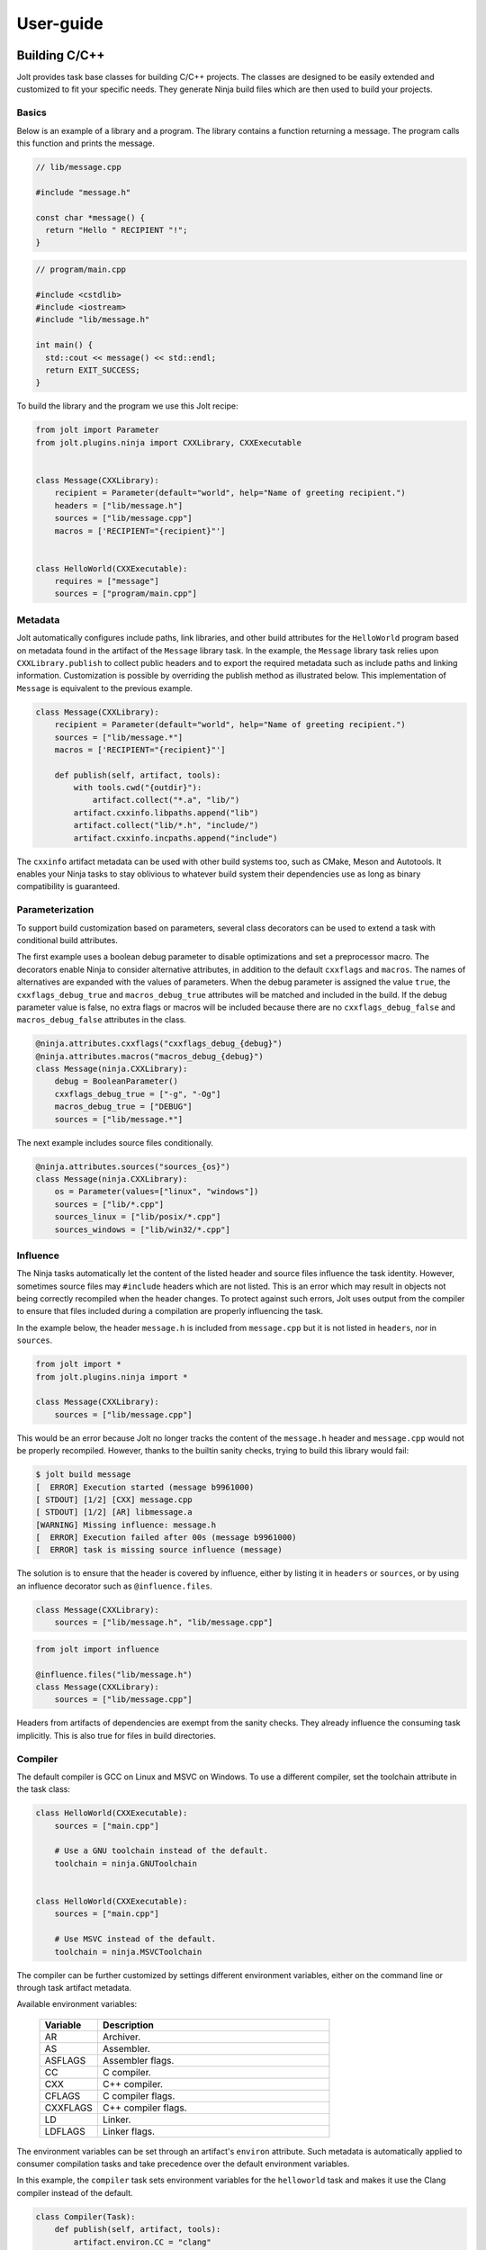 User-guide
==========


Building C/C++
--------------

Jolt provides task base classes for building C/C++ projects. The classes
are designed to be easily extended and customized to fit your specific
needs. They generate Ninja build files which are then used to build your
projects.


Basics
~~~~~~

Below is an example of a library and a program. The library contains a function
returning a message. The program calls this function and prints the message.

.. code-block:: c++

    // lib/message.cpp

    #include "message.h"

    const char *message() {
      return "Hello " RECIPIENT "!";
    }

.. code-block:: c++

    // program/main.cpp

    #include <cstdlib>
    #include <iostream>
    #include "lib/message.h"

    int main() {
      std::cout << message() << std::endl;
      return EXIT_SUCCESS;
    }


To build the library and the program we use this Jolt recipe:

.. code-block:: python

    from jolt import Parameter
    from jolt.plugins.ninja import CXXLibrary, CXXExecutable


    class Message(CXXLibrary):
        recipient = Parameter(default="world", help="Name of greeting recipient.")
        headers = ["lib/message.h"]
        sources = ["lib/message.cpp"]
        macros = ['RECIPIENT="{recipient}"']


    class HelloWorld(CXXExecutable):
        requires = ["message"]
        sources = ["program/main.cpp"]


Metadata
~~~~~~~~

Jolt automatically configures include paths, link libraries, and other build
attributes for the ``HelloWorld`` program based on metadata found in the artifact
of the ``Message`` library task. In the example, the ``Message`` library task relies
upon ``CXXLibrary.publish`` to collect public headers and to export the required
metadata such as include paths and linking information. Customization is possible
by overriding the publish method as illustrated below. This implementation
of ``Message`` is equivalent to the previous example.

.. code-block:: python

    class Message(CXXLibrary):
        recipient = Parameter(default="world", help="Name of greeting recipient.")
        sources = ["lib/message.*"]
        macros = ['RECIPIENT="{recipient}"']

        def publish(self, artifact, tools):
            with tools.cwd("{outdir}"):
                artifact.collect("*.a", "lib/")
            artifact.cxxinfo.libpaths.append("lib")
            artifact.collect("lib/*.h", "include/")
            artifact.cxxinfo.incpaths.append("include")


The ``cxxinfo`` artifact metadata can be used with other build systems too,
such as CMake, Meson and Autotools. It enables your Ninja tasks to stay oblivious to
whatever build system their dependencies use as long as binary compatibility
is guaranteed.


Parameterization
~~~~~~~~~~~~~~~~

To support build customization based on parameters, several class decorators can
be used to extend a task with conditional build attributes.

The first example uses a boolean debug parameter to disable optimizations and set a
preprocessor macro. The decorators enable Ninja to consider alternative attributes,
in addition to the default ``cxxflags`` and ``macros``. The names of alternatives
are expanded with the values of parameters. When the debug parameter is assigned the
value ``true``, the ``cxxflags_debug_true`` and ``macros_debug_true`` attributes will
be matched and included in the build. If the debug parameter value is false,
no extra flags or macros will be included because there are no ``cxxflags_debug_false``
and ``macros_debug_false`` attributes in the class.

.. code-block:: python

    @ninja.attributes.cxxflags("cxxflags_debug_{debug}")
    @ninja.attributes.macros("macros_debug_{debug}")
    class Message(ninja.CXXLibrary):
        debug = BooleanParameter()
        cxxflags_debug_true = ["-g", "-Og"]
        macros_debug_true = ["DEBUG"]
        sources = ["lib/message.*"]


The next example includes source files conditionally.


.. code-block:: python

    @ninja.attributes.sources("sources_{os}")
    class Message(ninja.CXXLibrary):
        os = Parameter(values=["linux", "windows"])
        sources = ["lib/*.cpp"]
        sources_linux = ["lib/posix/*.cpp"]
        sources_windows = ["lib/win32/*.cpp"]



Influence
~~~~~~~~~

The Ninja tasks automatically let the content of the listed header and source files
influence the task identity. However, sometimes source files may ``#include`` headers which
are not listed. This is an error which may result in objects not being correctly
recompiled when the header changes. To protect against such errors, Jolt uses output
from the compiler to ensure that files included during a compilation are properly
influencing the task.

In the example below, the header ``message.h`` is included from ``message.cpp`` but it is
not listed in ``headers``, nor in ``sources``.

.. code-block:: python

    from jolt import *
    from jolt.plugins.ninja import *

    class Message(CXXLibrary):
        sources = ["lib/message.cpp"]


This would be an error because Jolt no longer tracks the content of the ``message.h`` header
and ``message.cpp`` would not be properly recompiled. However, thanks to the builtin sanity
checks, trying to build this library would fail:


.. code-block:: bash

    $ jolt build message
    [  ERROR] Execution started (message b9961000)
    [ STDOUT] [1/2] [CXX] message.cpp
    [ STDOUT] [1/2] [AR] libmessage.a
    [WARNING] Missing influence: message.h
    [  ERROR] Execution failed after 00s (message b9961000)
    [  ERROR] task is missing source influence (message)


The solution is to ensure that the header is covered by influence, either by listing
it in ``headers`` or ``sources``, or by using an influence decorator such as
``@influence.files``.

.. code-block:: python

    class Message(CXXLibrary):
        sources = ["lib/message.h", "lib/message.cpp"]


.. code-block:: python

    from jolt import influence

    @influence.files("lib/message.h")
    class Message(CXXLibrary):
        sources = ["lib/message.cpp"]


Headers from artifacts of dependencies are exempt from the sanity checks.
They already influence the consuming task implicitly. This is also true for
files in build directories.


Compiler
~~~~~~~~

The default compiler is GCC on Linux and MSVC on Windows. To use a different
compiler, set the toolchain attribute in the task class:

.. code-block:: python

    class HelloWorld(CXXExecutable):
        sources = ["main.cpp"]

        # Use a GNU toolchain instead of the default.
        toolchain = ninja.GNUToolchain


    class HelloWorld(CXXExecutable):
        sources = ["main.cpp"]

        # Use MSVC instead of the default.
        toolchain = ninja.MSVCToolchain


The compiler can be further customized by settings different environment variables,
either on the command line or through task artifact metadata.

Available environment variables:

  .. list-table::
    :widths: 20 80
    :header-rows: 1
    :class: tight-table

    * - Variable
      - Description

    * - AR
      - Archiver.

    * - AS
      - Assembler.

    * - ASFLAGS
      - Assembler flags.

    * - CC
      - C compiler.

    * - CXX
      - C++ compiler.

    * - CFLAGS
      - C compiler flags.

    * - CXXFLAGS
      - C++ compiler flags.

    * - LD
      - Linker.

    * - LDFLAGS
      - Linker flags.


The environment variables can be set through an artifact's ``environ`` attribute.
Such metadata is automatically applied to consumer compilation tasks and take
precedence over the default environment variables.

In this example, the ``compiler`` task sets environment variables for the
``helloworld`` task and makes it use the Clang compiler instead of the default.

.. code-block:: python

    class Compiler(Task):
        def publish(self, artifact, tools):
            artifact.environ.CC = "clang"
            artifact.environ.CXX = "clang++"
            artifact.environ.CFLAGS = "-g -Og"
            artifact.environ.CXXFLAGS = "-g -Og"

    class HelloWorld(CXXExecutable):
        requires = ["compiler"]
        sources = ["main.cpp"]


The example above can be extended to allow the user to override the compiler
from the command line. A ``variant`` parameter can be used to select the compiler
from a list of predefined compilers. The ``publish`` method in turn sets the
environment variables based on the value of the ``variant`` parameter.

.. code-block:: python

    class Compiler(Task):
        variant = Parameter("clang", values=["clang", "gcc"])

        def publish(self, artifact, tools):
            if self.variant == "clang":
                artifact.environ.CC = "clang"
                artifact.environ.CXX = "clang++"
            if self.variant == "gcc":
                artifact.environ.CC = "gcc"
                artifact.environ.CXX = "g++"

The default ``variant`` parameter value can be overridden from the command
line. For example, to build the ``helloworld`` task using GCC:

.. code-block:: bash

    $ jolt build helloworld -d compiler:variant=gcc

The ``-d compiler:variant=gcc`` command line argument instructs Jolt to overide
the default value of the ``variant`` parameter in the ``compiler`` task. The new
value changes the identity hash of the compiler artifact which triggers a
rebuild of all depending tasks.

This approach with default valued parameters can also be used to enable other
use-cases where you temporarily may want:

  - cross-compilation to different architectures
  - code coverage builds
  - builds with custom flags

Another similar approach is to pass the compiler as a parameter directly to
the compilation task. We introduce a base class that can be shared
by all our compilation tasks. It defines the compiler parameter and requires
the compiler task. The parameter is then used to select the compiler from the
command line:

.. code-block:: python

    @attributes.requires("requires_base")
    class ExecutableBase(CXXExecutable):
        abstract = True
        compiler = Parameter("clang", values=["gcc", "clang"])
        requires_base = ["compiler:variant={compiler}"]

    class HelloWorld(ExecutableBase):
        sources = ["main.cpp"]


.. code-block:: bash

    $ jolt build helloworld:compiler=gcc


Custom Rules
~~~~~~~~~~~~

Rules are used to transform files from one type to another.
An example is the rule that compiles a C/C++ file to an object file.
Ninja tasks can be extended with additional rules beyond those
already builtin and the builtin rules may also be overridden.

To define a new rule for a type of file, assign a Rule object
to an arbitrary attribute of the compilation task being defined.
Below is an example where a rule has been added to generate Qt moc
source files from headers.


.. code-block:: python

    class MyQtProject(CXXExecutable):
        sources = ["myqtproject.h", "myqtproject.cpp"]

        moc_rule = Rule(
            command="moc -o $out $in",
            infiles=[".h"],
            outfiles=["{outdir}/{in_path}/{in_base}_moc.cpp"])


The moc rule applies to all ``.h`` header files listed as sources,
i.e. ``myqtproject.h``. It takes the input header file and generates
a corresponding moc source file, ``myqtproject_moc.cpp``.
The moc source file will then automatically be fed to the builtin
compiler rule from which the output is an object file,
``myqtproject_moc.o``.


Below, another example illustrates how to override one of the builtin
compilation rules. The example also defines an environment variable
that will be accessible to the rule.

.. code-block:: python

    class MyQtProject(CXXExecutable):
        sources = ["myqtproject.h", "myqtproject.cpp"]

        custom_cxxflags = EnvironmentVariable()

        cxx_rule = Rule(
            command="g++ $custom_cxxflags -o $out -c $in",
            infiles=[".cpp"],
            outfiles=["{outdir}/{in_path}/{in_base}{in_ext}.o"])


.. code-block:: bash

    $ CUSTOM_CXXFLAGS=-DDEBUG jolt build myqtproject


Code Coverage
~~~~~~~~~~~~~

Ninja tasks have builtin support for code coverage instrumentation,
data collection and reporting. By setting the ``coverage`` class
attribute to ``True``, instrumentation is enabled and coverage data
files will be generated when the executable is run. Currently, only
GCC/Clang toolchains are supported, not MSVC.

The coverage data can be automatically collected and processed into a
plain-text or HTML reports with the help of task class decorators. The
decorators rely on either `Gcov
<https://gcc.gnu.org/onlinedocs/gcc/Gcov.html>`_ (plain-text) or `Lcov
<https://github.com/linux-test-project/lcov>`_ (HTML) to carry out the
work.

Example:

  .. literalinclude:: ../examples/code_coverage/coverage.jolt
     :language: python
     :caption: examples/code_coverage/coverage.jolt


Conan Package Manager
~~~~~~~~~~~~~~~~~~~~~

The Conan package manager is an excellent way to quickly obtain prebuilt binaries
of third-party libraries. It has been integrated into Jolt allowing you to seemlessly
use Conan packages with your Jolt Ninja tasks.

In the example below, Conan is used to collect the Boost C++ libraries. Boost is then
used in our example application. All build metadata is automatically configured.

.. code-block:: python

    from jolt.plugins.conan import Conan

    class Boost(Conan):
        requires = ["toolchain"]
        packages = ["boost/1.74.0"]

    class HelloWorld(CXXExecutable):
        requires = ["toolchain", "boost"]
        sources = ["src/main.cpp"]

With the toolchain as a dependency also for Boost, Conan will be able to fetch
the appropriate binaries that match your toolchain. If no such binaries are
available, Conan will build them for you.


Building with Chroot
--------------------

Jolt can use chroot environments to provide a consistent build environment
across different platforms. A chroot is typically faster to start and stop
than a Docker container, but it is less isolated and secure. The chroot
feature is not available on Windows.

The example task below creates a Docker image based on the Alpine Linux
distribution. The Dockerfile is defined in the task class. It can also
be defined in a separate file and pointed to by the ``dockerfile`` attribute.
When built, the image is extracted into a directory tree that is published
into the task artifact.

  .. literalinclude:: ../examples/chroot/alpine.jolt
    :language: python


The ''AlpineChroot'' class is a ''Chroot'' resource that can be required by
other tasks. The built directory tree chroot is automatically entered when
a consumer task is executing commands. Only one chroot environment can be
used by a task at a time. The workspace and the local artifact cache are mounted
into the chroot environment and the current user is mapped to the chroot user.

  .. literalinclude:: ../examples/chroot/task.jolt
    :language: python

  .. code:: bash

    $ jolt build task

  .. code:: bash

    [   INFO] Execution started (example d6058305)
    NAME="Alpine Linux"
    ID=alpine
    VERSION_ID=3.7.3
    PRETTY_NAME="Alpine Linux v3.7"
    HOME_URL="http://alpinelinux.org"
    BUG_REPORT_URL="http://bugs.alpinelinux.org"
    [   INFO] Execution finished after 00s (example d6058305)

A more flexible alternative to using chroots as resources is to enter the
chroot environment on demand directly in the consuming task as in the example below.
A task can then use multiple chroot environments at different times.

  .. literalinclude:: ../examples/chroot/task_alternative.jolt
    :language: python


Building with Docker
--------------------

Jolt can use Docker containers to provide a consistent build environment
across different platforms. The example task below creates a Docker image
based on the Alpine Linux distribution. The Dockerfile is defined in the
task class. It can also be defined in a separate file and pointed to by the
``dockerfile`` attribute.

  .. literalinclude:: ../examples/docker/alpine.jolt
    :language: python

The Docker image is built using the ``jolt build`` command. The image is
tagged with the name of the task and its hash identity and saved to a file
that is published into the task artifact.

  .. code:: bash

    $ jolt build alpine

The image can then be used to create a container that is used as a chroot environment
when executing tasks. The required image file is automatically loaded from the
artifact cache when the container is created. The workspace and the local artifact
cache are mounted into the container and the current user is mapped to the container
user.

  .. literalinclude:: ../examples/docker/alpine_container.jolt
    :language: python

The container is used as a resource by other tasks which means that the container
is automatically started and stopped when a consumer task is executed. Only one
container can be used by a task at a time.

  .. literalinclude:: ../examples/docker/task.jolt
    :language: python

  .. code:: bash

    $ jolt build task

  .. code:: bash

    [   INFO] Execution started (example d6058305)
    NAME="Alpine Linux"
    ID=alpine
    VERSION_ID=3.7.3
    PRETTY_NAME="Alpine Linux v3.7"
    HOME_URL="http://alpinelinux.org"
    BUG_REPORT_URL="http://bugs.alpinelinux.org"
    [   INFO] Execution finished after 00s (example d6058305)

.. _container_images:

Container Images
----------------

The Jolt system is designed to be deployed as a set of containers. The following
container images are available in Docker Hub:

  .. list-table::
    :widths: 20 80
    :header-rows: 1
    :class: tight-table

    * - Image
      - Description


    * - `robrt/jolt <https://hub.docker.com/r/robrt/jolt>`_
      - Jolt client image.

    * - `robrt/jolt-cache <https://hub.docker.com/r/robrt/jolt-cache>`_
      - The HTTP-based cache service image.

    * - `robrt/jolt-dashboard <https://hub.docker.com/r/robrt/jolt-dashboard>`_
      - The dashboard web application image.

    * - `robrt/jolt-scheduler <https://hub.docker.com/r/robrt/jolt-scheduler>`_
      - The scheduler application image.

    * - `robrt/jolt-worker <https://hub.docker.com/r/robrt/jolt-worker>`_
      - The worker application image.



.. _deploying_build_cluster:

Deploying a Build Cluster
-------------------------

Jolt is designed to be deployed as a set of containers. To deploy a build
cluster you typically use a container orchestration environment such as
`Kubernetes <https://kubernetes.io/>`_ or
`Docker Swarm <https://docs.docker.com/engine/swarm/>`_.
See their respective documentation for installation instructions.

The different components of the build cluster are:

    - The Jolt scheduler, which is responsible for build and task scheduling.
    - The Jolt worker, which executes tasks as instructed by the scheduler.
    - The artifact cache, which is a HTTP server used to cache build artifacts.
    - The Jolt dashboard, which is a web application used to monitor the build cluster.

Each of the components is deployed as a separate container. Information about the
images and their configuration environment variables can be found in
:ref:`container_images`


Adapting Task Definitions
~~~~~~~~~~~~~~~~~~~~~~~~~

Task classes may have to be adapted to work in a distributed execution environment.
For example, Jolt will by default not transfer any workspace files to a worker.
Such dependencies, typically source repositories, must be listed as task requirements.
See the Jolt test suite for examples of how to do this.

Another common issue is that workers don't have the required tools installed.
Those tools should to be packaged by Jolt tasks and listed as requirements in order
to be automatically provisioned on the workers. They can also be installed manually
in the worker container image, but this is not recommended as it makes administration
of the build cluster more difficult, especially when multiple different versions
of the same tool are required.

Docker Swarm
~~~~~~~~~~~~

Docker Swarm is an easy to use container orchestration tool which can be used
to deploy and manage the Jolt build cluster. The below Docker stack yaml file
will deploy a scheduler and two workers, as well as an artifact cache.

  .. literalinclude:: ../docker/swarm/jolt.yaml
    :language: yaml

The Jolt workers are configured in the ``worker.conf`` file:

  .. literalinclude:: ../docker/swarm/worker.conf
    :language: ini

The file configures the URIs of the scheduler service and the HTTP cache.
In the example, local Docker volumes are used as storage for artifacts.
In a real deployment, persistent volumes are recommended. The administrator
should also configure the maximum size allowed for the local cache in each
node with the ``jolt.cachesize`` configuration key. If multiple workers are
deployed on the same node, the local cache may be shared between them in the
same directory. Fast SSD storage is recommended for the local cache and the
worker workspace.

To deploy the system into a swarm, run:

  .. code:: bash

    $ docker stack deploy -c jolt.yaml jolt

You can then scale up the the number of workers to a number suitable for your swarm:

  .. code:: bash

    $ docker service scale jolt_worker=10

Scaling is possible even with tasks in progress as long as they don't cause any side
effects. If a task is interrupted because the worker is terminated, the scheduler will
redeliver the task execution request to another worker.

The newly deployed build cluster is utilized by configuring the Jolt client
as follows:

  .. literalinclude:: ../docker/swarm/client.conf
    :language: ini

These configuration keys can also be set from command line:

  .. code:: bash

    $ jolt config scheduler.uri tcp://127.0.0.1
    $ jolt config http.uri http://127.0.0.1

If your local machine is not part of the swarm you will need to replace
``127.0.0.1`` with the IP-address of one of the nodes in the swarm or,
preferably, a load balancing hostname.

To execute a task in the swarm, pass the ``-n/--network`` flag to the build command:

  .. code:: bash

    $ jolt build -n <task>

Alternatively, if you are using a separate configuration file:

  .. code:: bash

    $ jolt -c client.conf build --network <task>


Kubernetes
~~~~~~~~~~~~

Kubernetes is a more complex container orchestration tool which can be used
to deploy and manage the Jolt build cluster. The below Kubernetes deployment
yaml file will deploy a scheduler, two workers, an artifact cache as well as
the dashboard. Notice inline ''FIXME'' comments in the yaml file that need to
or should be replaced with actual values.

  .. literalinclude:: ../docker/kubernetes/jolt.yaml
    :language: yaml

To deploy the system into a Kubernetes cluster, run:

  .. code:: bash

    $ kubectl apply -f jolt.yaml

You can then scale up the the number of workers to a number suitable for your cluster:

    .. code:: bash

      $ kubectl scale deployment jolt-worker --replicas=10

Scaling is possible even with tasks in progress as long as they don't cause any side
effects. If a task is interrupted because the worker is terminated, the scheduler will
redeliver the task execution request to another worker.

The newly deployed build cluster is utilized by configuring the Jolt client
as follows:

  .. literalinclude:: ../docker/kubernetes/client.conf
    :language: ini

The placeholder hosts should be replaced with the actual hostnames or IPs
of the services in the Kubernetes cluster. The services are typically exposed
through a load balancer and/or an ingress controller. Both methods are exemplified
in the yaml file, but may not work out of the box in all Kubernetes installations.
Run the following command to find the ExternalIP addresses of the services:

    .. code:: bash

      $ kubectl get services jolt-cache jolt-scheduler

The client configuration keys can also be set from command line:

    .. code:: bash

      $ jolt config scheduler.uri tcp://<scheduler-service-name-or-ip>:<port>
      $ jolt config http.uri http://<cache-service-name-or-ip>:<port>

To execute a task in the cluster, pass the ``-n/--network`` flag to the build command:

  .. code:: bash

    $ jolt build -n <task>

Alternatively, if you are using a separate configuration file:

    .. code:: bash

      $ jolt -c client.conf build --network <task>



